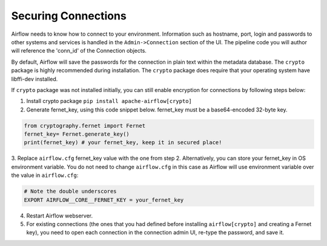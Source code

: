 Securing Connections
====================

Airflow needs to know how to connect to your environment. Information
such as hostname, port, login and passwords to other systems and services is
handled in the ``Admin->Connection`` section of the UI. The pipeline code you
will author will reference the 'conn_id' of the Connection objects.

.. image:: ../img/connections.png

By default, Airflow will save the passwords for the connection in plain text
within the metadata database. The ``crypto`` package is highly recommended
during installation. The ``crypto`` package does require that your operating
system have libffi-dev installed.

If ``crypto`` package was not installed initially, you can still enable encryption for
connections by following steps below:

1. Install crypto package ``pip install apache-airflow[crypto]``
2. Generate fernet_key, using this code snippet below. fernet_key must be a base64-encoded 32-byte key.

.. code:: python

    from cryptography.fernet import Fernet
    fernet_key= Fernet.generate_key()
    print(fernet_key) # your fernet_key, keep it in secured place!

3. Replace ``airflow.cfg`` fernet_key value with the one from step 2.
Alternatively, you can store your fernet_key in OS environment variable. You
do not need to change ``airflow.cfg`` in this case as Airflow will use environment
variable over the value in ``airflow.cfg``:

.. code-block:: bash

  # Note the double underscores
  EXPORT AIRFLOW__CORE__FERNET_KEY = your_fernet_key

4. Restart Airflow webserver.
5. For existing connections (the ones that you had defined before installing ``airflow[crypto]`` and creating a Fernet key), you need to open each connection in the connection admin UI, re-type the password, and save it.
